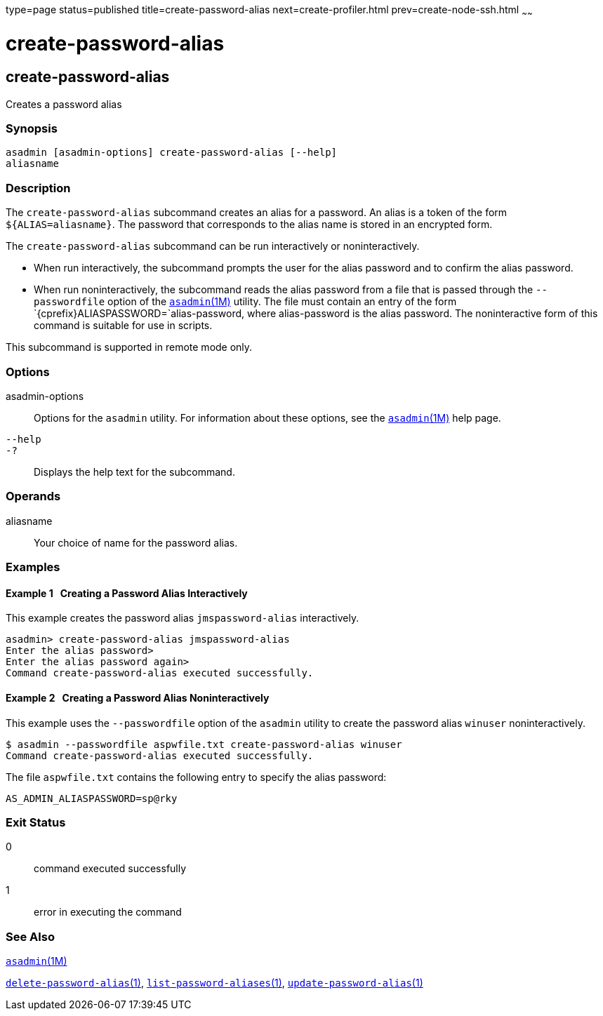 type=page
status=published
title=create-password-alias
next=create-profiler.html
prev=create-node-ssh.html
~~~~~~

create-password-alias
=====================

[[create-password-alias-1]][[GSRFM00049]][[create-password-alias]]

create-password-alias
---------------------

Creates a password alias

[[sthref472]]

=== Synopsis

[source]
----
asadmin [asadmin-options] create-password-alias [--help]
aliasname
----

[[sthref473]]

=== Description

The `create-password-alias` subcommand creates an alias for a password.
An alias is a token of the form `${ALIAS=aliasname}`. The password that
corresponds to the alias name is stored in an encrypted form.

The `create-password-alias` subcommand can be run interactively or
noninteractively.

* When run interactively, the subcommand prompts the user for the alias
password and to confirm the alias password.
* When run noninteractively, the subcommand reads the alias password
from a file that is passed through the `--passwordfile` option of the
link:asadmin.html#asadmin-1m[`asadmin`(1M)] utility. The file must
contain an entry of the form `{cprefix}ALIASPASSWORD=`alias-password,
where alias-password is the alias password. The noninteractive form of
this command is suitable for use in scripts.

This subcommand is supported in remote mode only.

[[sthref474]]

=== Options

asadmin-options::
  Options for the `asadmin` utility. For information about these
  options, see the link:asadmin.html#asadmin-1m[`asadmin`(1M)] help page.
`--help`::
`-?`::
  Displays the help text for the subcommand.

[[sthref475]]

=== Operands

aliasname::
  Your choice of name for the password alias.

[[sthref476]]

=== Examples

[[GSRFM515]][[sthref477]]

==== Example 1   Creating a Password Alias Interactively

This example creates the password alias `jmspassword-alias`
interactively.

[source]
----
asadmin> create-password-alias jmspassword-alias
Enter the alias password>
Enter the alias password again>
Command create-password-alias executed successfully.
----

[[GSRFM830]][[sthref478]]

==== Example 2   Creating a Password Alias Noninteractively

This example uses the `--passwordfile` option of the `asadmin` utility
to create the password alias `winuser` noninteractively.

[source]
----
$ asadmin --passwordfile aspwfile.txt create-password-alias winuser
Command create-password-alias executed successfully.
----

The file `aspwfile.txt` contains the following entry to specify the
alias password:

[source]
----
AS_ADMIN_ALIASPASSWORD=sp@rky
----

[[sthref479]]

=== Exit Status

0::
  command executed successfully
1::
  error in executing the command

[[sthref480]]

=== See Also

link:asadmin.html#asadmin-1m[`asadmin`(1M)]

link:delete-password-alias.html#delete-password-alias-1[`delete-password-alias`(1)],
link:list-password-aliases.html#list-password-aliases-1[`list-password-aliases`(1)],
link:update-password-alias.html#update-password-alias-1[`update-password-alias`(1)]


